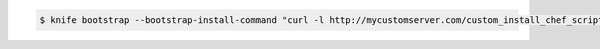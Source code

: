 .. The contents of this file may be included in multiple topics (using the includes directive).
.. The contents of this file should be modified in a way that preserves its ability to appear in multiple topics.


.. To specify a custom installation command sequence:

.. code-block:: bash

   $ knife bootstrap --bootstrap-install-command "curl -l http://mycustomserver.com/custom_install_chef_script.sh | sudo bash -s --"